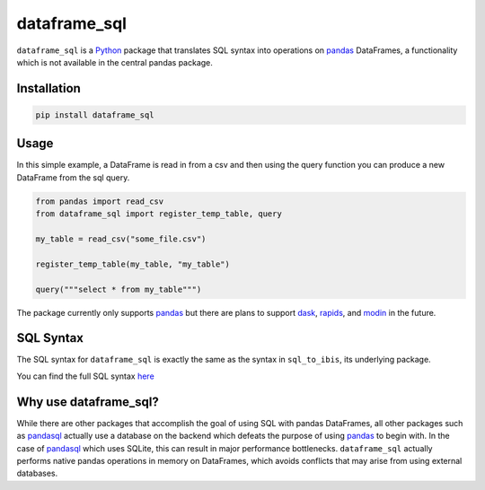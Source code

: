 dataframe_sql
=============

.. image:: https://github.com/zbrookle/dataframe_sql/workflows/CI/badge.svg?branch=master
    :target: https://github.com/zbrookle/dataframe_sql/actions?query=workflow

.. image:: https://pepy.tech/badge/dataframe-sql
    :target: https://pepy.tech/project/dataframe-sql

.. image:: https://img.shields.io/pypi/l/dataframe_sql.svg
    :target: https://github.com/zbrookle/dataframe_sql/blob/master/LICENSE.txt

.. image:: https://img.shields.io/pypi/status/dataframe_sql.svg
    :target: https://pypi.python.org/pypi/dataframe_sql/

.. image:: https://img.shields.io/pypi/v/dataframe_sql.svg
    :target: https://pypi.python.org/pypi/dataframe_sql/

.. image:: https://img.shields.io/badge/code%20style-black-000000.svg
    :target: https://github.com/psf/black

``dataframe_sql`` is a Python_ package that translates SQL syntax into operations on
pandas_ DataFrames, a functionality which is not available in the central pandas
package.

.. _Python: https://www.python.org/

Installation
------------

.. code-block:: bash

    pip install dataframe_sql


Usage
-----

In this simple example, a DataFrame is read in from a csv and then using the query
function you can produce a new DataFrame from the sql query.

.. code-block:: python

    from pandas import read_csv
    from dataframe_sql import register_temp_table, query

    my_table = read_csv("some_file.csv")

    register_temp_table(my_table, "my_table")

    query("""select * from my_table""")


The package currently only supports pandas_ but there are plans to support dask_,
rapids_, and modin_ in the future.

.. _pandas: https://github.com/pandas-dev/pandas
.. _dask: https://github.com/dask/dask
.. _rapids: https://github.com/rapidsai/cudf
.. _modin: https://github.com/modin-project/modin

SQL Syntax
----------
The SQL syntax for ``dataframe_sql`` is exactly the same as the syntax in
``sql_to_ibis``, its underlying package.

You can find the full SQL syntax
`here <https://github.com/zbrookle/sql_to_ibis#sql-syntax>`__

Why use dataframe_sql?
----------------------

While there are other packages that accomplish the goal of using SQL with pandas
DataFrames, all other packages such as pandasql_ actually use a database on the
backend which defeats the purpose of using pandas_ to begin with. In the case of
pandasql_ which uses SQLite, this can result in major performance bottlenecks.
``dataframe_sql`` actually performs native pandas operations in memory on DataFrames,
which avoids conflicts that may arise from using external databases.

.. _pandasql: https://github.com/yhat/pandasql

